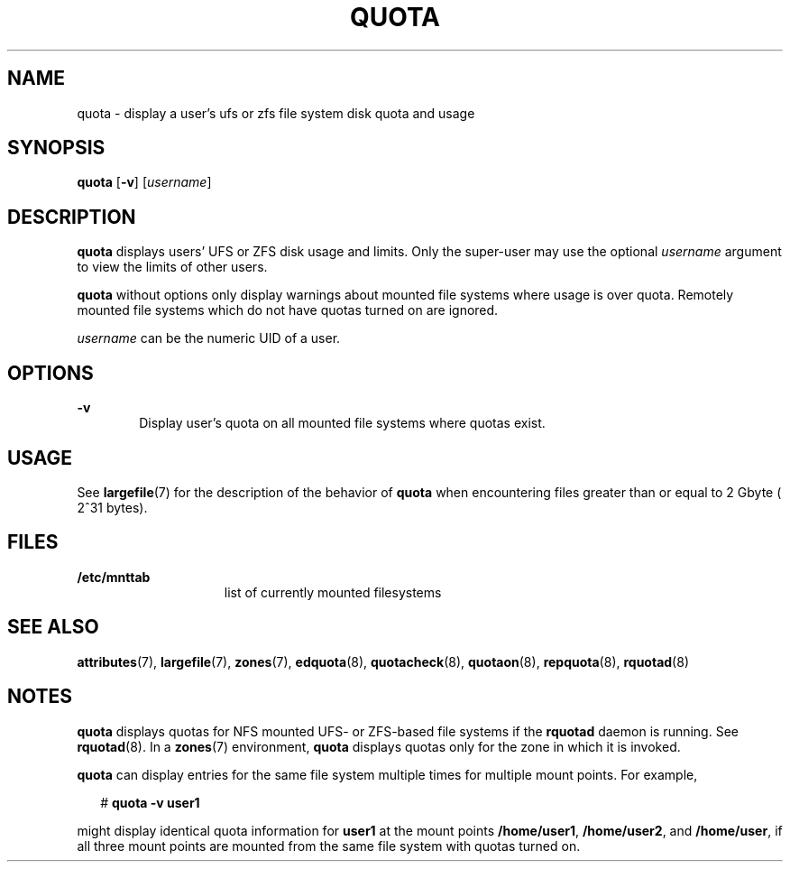 '\" te
.\"  Copyright 1989 AT&T Copyright (c) 2008, Sun Microsystems, Inc. All Rights Reserved
.\" The contents of this file are subject to the terms of the Common Development and Distribution License (the "License"). You may not use this file except in compliance with the License.
.\" You can obtain a copy of the license at usr/src/OPENSOLARIS.LICENSE or http://www.opensolaris.org/os/licensing. See the License for the specific language governing permissions and limitations under the License.
.\" When distributing Covered Code, include this CDDL HEADER in each file and include the License file at usr/src/OPENSOLARIS.LICENSE. If applicable, add the following below this CDDL HEADER, with the fields enclosed by brackets "[]" replaced with your own identifying information: Portions Copyright [yyyy] [name of copyright owner]
.TH QUOTA 8 "Apr 30, 2009"
.SH NAME
quota \- display a user's ufs or zfs file system disk quota and usage
.SH SYNOPSIS
.LP
.nf
\fBquota\fR [\fB-v\fR] [\fIusername\fR]
.fi

.SH DESCRIPTION
.sp
.LP
\fBquota\fR displays users' UFS or ZFS disk usage and limits. Only the
super-user may use the optional \fIusername\fR argument to view the limits of
other users.
.sp
.LP
\fBquota\fR without options only display warnings about mounted file systems
where usage is over quota. Remotely mounted file systems which do not have
quotas turned on are ignored.
.sp
.LP
\fIusername\fR can be the numeric UID of a user.
.SH OPTIONS
.sp
.ne 2
.na
\fB\fB-v\fR\fR
.ad
.RS 6n
Display user's quota on all mounted file systems where quotas exist.
.RE

.SH USAGE
.sp
.LP
See \fBlargefile\fR(7) for the description of the behavior of \fBquota\fR when
encountering files greater than or equal to 2 Gbyte ( 2^31 bytes).
.SH FILES
.sp
.ne 2
.na
\fB\fB/etc/mnttab\fR\fR
.ad
.RS 15n
list of currently mounted filesystems
.RE

.SH SEE ALSO
.sp
.LP
\fBattributes\fR(7),
\fBlargefile\fR(7),
\fBzones\fR(7),
\fBedquota\fR(8),
\fBquotacheck\fR(8),
\fBquotaon\fR(8),
\fBrepquota\fR(8),
\fBrquotad\fR(8)
.SH NOTES
.sp
.LP
\fBquota\fR displays quotas for NFS mounted UFS- or ZFS-based file systems if
the \fBrquotad\fR daemon is running. See \fBrquotad\fR(8). In a \fBzones\fR(7)
environment, \fBquota\fR displays quotas only for the zone in which it is
invoked.
.sp
.LP
\fBquota\fR can display entries for the same file system multiple times for
multiple mount points. For example,
.sp
.in +2
.nf
# \fBquota -v user1\fR
.fi
.in -2
.sp

.sp
.LP
might display identical quota information for \fBuser1\fR at the mount points
\fB/home/user1\fR, \fB/home/user2\fR, and \fB/home/user\fR, if all three mount
points are mounted from the same file system with quotas turned on.
